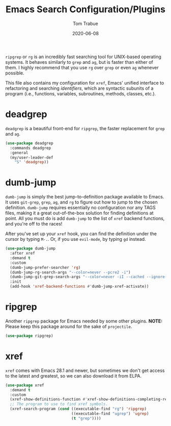 #+TITLE:   Emacs Search Configuration/Plugins
#+AUTHOR:  Tom Trabue
#+EMAIL:   tom.trabue@gmail.com
#+DATE:    2020-06-08
#+TAGS:    search dumb jump grep rg git tags
#+STARTUP: fold

=ripgrep= or =rg= is an incredibly fast searching tool for UNIX-based operating
systems.  It behaves similarly to =grep= and =ag=, but is faster than either of
them. I highly recommend that you use =rg= over =grep= or even =ag= whenever
possible.

This file also contains my configuration for =xref=, Emacs' unified interface to
refactoring and searching /identifiers/, which are syntactic subunits of a
program (i.e., functions, variables, subroutines, methods, classes, etc.).

* deadgrep
=deadgrep= is a beautiful front-end for =ripgrep=, the faster replacement for
=grep= and =ag=.

#+begin_src emacs-lisp
  (use-package deadgrep
    :commands deadgrep
    :general
    (my/user-leader-def
      "S" 'deadgrep))
#+end_src

* dumb-jump
=dumb-jump= is simply the best jump-to-definition package available to Emacs. It
uses =git-grep=, =grep=, =ag=, and =rg= to figure out how to jump to the chosen
definition. =dumb-jump= requires essentially no configuration nor any TAGS
files, making it a great out-of-the-box solution for finding definitions at
point. All you must do is add =dumb-jump= to the list of =xref= backend
functions, and you're off to the races!

After you've set up your =xref= hook, you can find the definition under the
cursor by typing =M-.=. Or, if you use =evil-mode=, by typing =gd= instead.

  #+begin_src emacs-lisp
    (use-package dumb-jump
      :after xref
      :demand t
      :custom
      (dumb-jump-prefer-searcher 'rg)
      (dumb-jump-rg-search-args "--color=never --pcre2 -i")
      (dumb-jump-git-grep-search-args "--color=never -iI --cached --ignore-standard --untracked")
      :init
      (add-hook 'xref-backend-functions #'dumb-jump-xref-activate))
  #+end_src

* ripgrep
Another =ripgrep= package for Emacs needed by some other plugins.
*NOTE:* Please keep this package around for the sake of =projectile=.

#+begin_src emacs-lisp
  (use-package ripgrep)
#+end_src

* xref
=xref= comes with Emacs 28.1 and newer, but sometimes we don't get access to the
latest and greatest, so we can also download it from ELPA.

#+begin_src emacs-lisp
  (use-package xref
    :demand t
    :custom
    (xref-show-definitions-function #'xref-show-definitions-completing-read)
    ;; The program to use to find xref symbols.
    (xref-search-program (cond ((executable-find "rg") 'ripgrep)
                               ((executable-find "ugrep") 'ugrep)
                               (t "grep"))))
#+end_src
